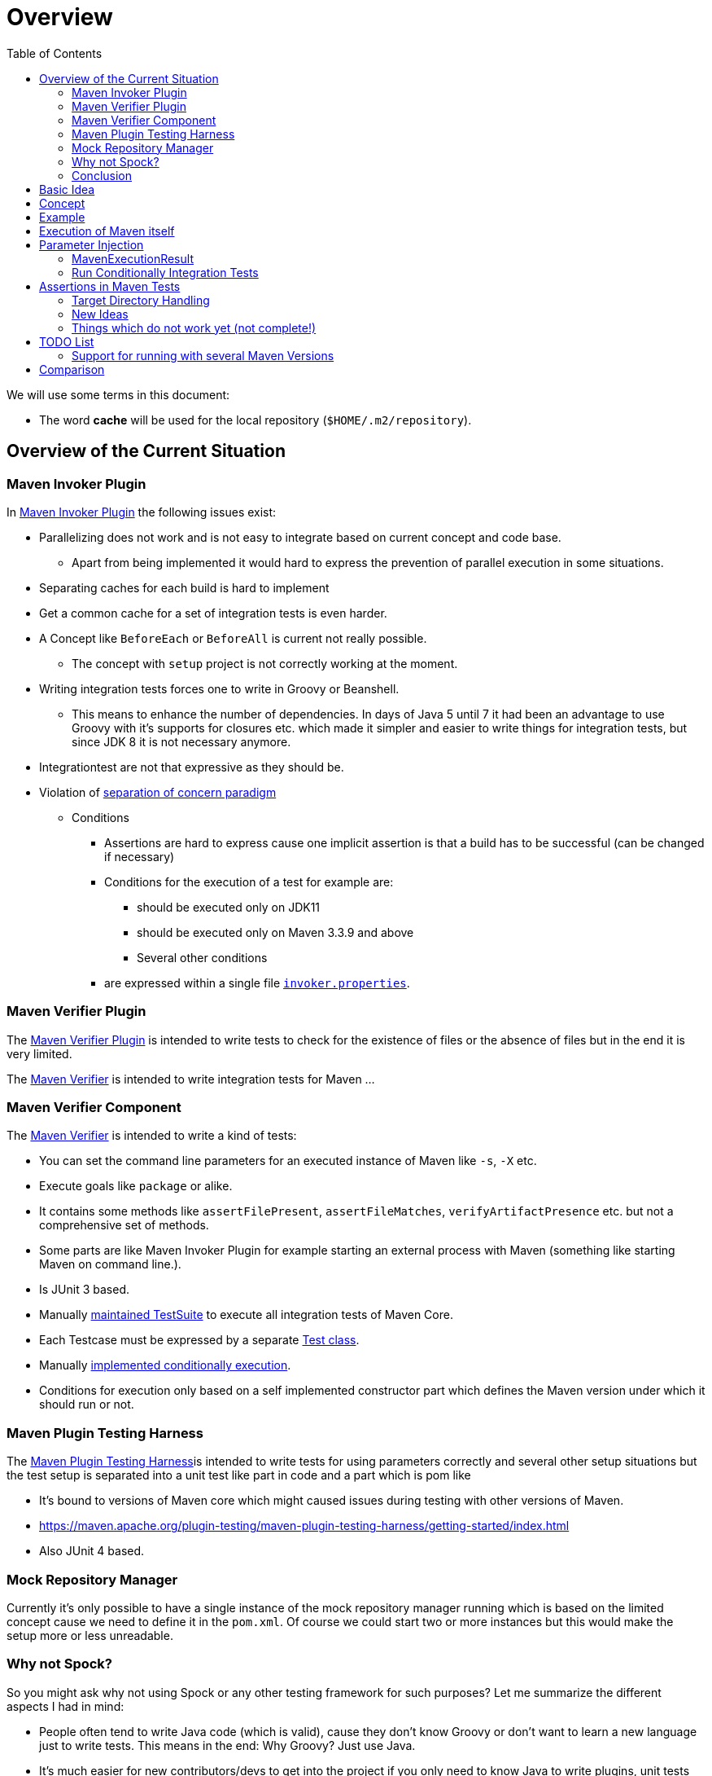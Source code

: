 // Licensed to the Apache Software Foundation (ASF) under one
// or more contributor license agreements. See the NOTICE file
// distributed with this work for additional information
// regarding copyright ownership. The ASF licenses this file
// to you under the Apache License, Version 2.0 (the
// "License"); you may not use this file except in compliance
// with the License. You may obtain a copy of the License at
//
//   http://www.apache.org/licenses/LICENSE-2.0
//
//   Unless required by applicable law or agreed to in writing,
//   software distributed under the License is distributed on an
//   "AS IS" BASIS, WITHOUT WARRANTIES OR CONDITIONS OF ANY
//   KIND, either express or implied. See the License for the
//   specific language governing permissions and limitations
//   under the License.
//
:toc:

:junit-jupiter: https://junit.org/junit5/[JUnit Jupiter]
:junit-jupiter-extension: https://junit.org/junit5/docs/current/user-guide/#extensions[JUnit Jupiter extension]
:assertj: https://assertj.github.io/doc/[AssertJ]
:maven-plugins: https://maven.apache.org/plugins/[Maven Plugins]
:maven-invoker-plugin: https://maven.apache.org/plugins/maven-invoker-plugin[Maven Invoker Plugin]
:maven-verifier: https://maven.apache.org/shared/maven-verifier/[Maven Verifier]
:github-versions-maven-plugin: https://github.com/mojohaus/versions-maven-plugin[Versions Maven Plugin]
:maven-ear-plugin-build: https://builds.apache.org/view/M-R/view/Maven/job/maven-box/job/maven-ear-plugin/job/master/[Apache Maven EAR Plugin Builds]
:maven-invoker-properties: https://maven.apache.org/plugins/maven-invoker-plugin/integration-test-mojo.html#invokerPropertiesFile[`invoker.properties`].
:maven-plugin-testing-harness: https://maven.apache.org/plugin-testing/maven-plugin-testing-harness/index.html[Maven Plugin Testing Harness]
:maven-core-it-example: https://github.com/apache/maven-integration-testing/blob/master/core-it-suite/src/test/java/org/apache/maven/it/MavenIT0041ArtifactTypeFromPluginExtensionTest.java[Example of Maven Integration Test]
:maintained: https://github.com/apache/maven-integration-testing/blob/master/core-it-suite/src/test/java/org/apache/maven/it/IntegrationTestSuite.java[maintained TestSuite]

= Overview

We will use some terms in this document:

* The word *cache* will be used for the local repository (`$HOME/.m2/repository`).

== Overview of the Current Situation

=== Maven Invoker Plugin

In {maven-invoker-plugin} the following issues exist:

* Parallelizing does not work and is not easy to integrate based on
  current concept and code base.
** Apart from being implemented it would hard to express the prevention
of parallel execution in some situations.
* Separating caches for each build is hard to implement
* Get a common cache for a set of integration tests is even harder.
* A Concept like `BeforeEach` or `BeforeAll` is current not really possible.
** The concept with `setup` project is not correctly working at the moment.
* Writing integration tests forces one to write in Groovy or Beanshell.
** This means to enhance the number of dependencies. In days of Java 5 until 7 it had been an
advantage to use Groovy with it's supports for closures etc. which made it simpler and easier
to write things for integration tests, but since JDK 8 it is not necessary anymore.
* Integrationtest are not that expressive as they should be.
* Violation of https://en.wikipedia.org/wiki/Separation_of_concerns[separation of concern paradigm]
** Conditions
*** Assertions are hard to express cause one implicit assertion is that a build has to be successful (can be changed if necessary)
*** Conditions for the execution of a test for example are:
**** should be executed only on JDK11
**** should be executed only on Maven 3.3.9 and above
**** Several other conditions
*** are expressed within a single file https://maven.apache.org/plugins/maven-invoker-plugin/integration-test-mojo.html#invokerPropertiesFile[`invoker.properties`].

=== Maven Verifier Plugin

The https://maven.apache.org/plugins/maven-verifier-plugin/[Maven Verifier Plugin] is intended to
write tests to check for the existence of files or the absence of files but in the end it is
very limited.

The {maven-verifier} is intended to write integration tests for Maven ...

//TODO: Enhance here with more details?

=== Maven Verifier Component

The {maven-verifier} is intended to write a kind of tests:

* You can set the command line parameters for an executed instance of Maven like `-s`, `-X` etc.
* Execute goals like `package` or alike.
* It contains some methods like `assertFilePresent`, `assertFileMatches`,
   `verifyArtifactPresence` etc. but not a comprehensive set of methods.
* Some parts are like Maven Invoker Plugin for example starting an external
process with Maven (something like starting Maven on command line.).
* Is JUnit 3 based.
* Manually {maintained}
to execute all integration tests of Maven Core.
* Each Testcase must be expressed by a separate https://github.com/apache/maven-integration-testing/blob/master/core-it-suite/src/test/java/org/apache/maven/it/MavenIT0090EnvVarInterpolationTest.java[Test class].
* Manually https://github.com/apache/maven-integration-testing/blob/master/core-it-suite/src/test/java/org/apache/maven/it/MavenITmng6391PrintVersionTest.java[implemented conditionally execution].
* Conditions for execution only based on a self implemented constructor part which defines the Maven version under which it should run or not.

=== Maven Plugin Testing Harness

The {maven-plugin-testing-harness}is intended to write tests for using parameters correctly and
several other setup situations but the test setup is separated into a unit test like part in code
and a part which is pom like

* It's bound to versions of Maven core which might caused issues during testing with other versions
  of Maven.
* https://maven.apache.org/plugin-testing/maven-plugin-testing-harness/getting-started/index.html
* Also JUnit 4 based.

//TODO: RECONSIDER this content...

=== Mock Repository Manager

Currently it's only possible to have a single instance of the mock repository manager running which
is based on the limited concept cause we need to define it in the `pom.xml`. Of course
we could start two or more instances but this would make the setup more or less unreadable.

=== Why not Spock?

So you might ask why not using Spock or any other testing framework for such purposes?
Let me summarize the different aspects I had in mind:

* People often tend to write Java code (which is valid), cause
they don't know Groovy or don't want to learn a new language
just to write tests. This means in the end: Why Groovy? Just use Java.
* It's much easier for new contributors/devs to get into the
project if you only need to know Java to write plugins, unit
tests and integration tests. So removing a supplemental
barrier will help.
* Support for most recent Java versions which is a complete
blocker for the Apache Maven project, cause the Apache Maven Project is  running builds
in a very early stage (Early access) which would block us (see our builds for example {maven-ear-plugin-build}).
Currently spock is not yet tested/build against JDK11+ ?
So having a Testing framework which might not work on most
recent versions is a complete blocker.
* In earlier days I would have argued to use Spock based
on the language features but since JDK8 I don't see any advantage
in using Groovy over Java anymore.
* Spock does not support parallelizing of tests (full blocker for me)
* Good IDE Support for Groovy is at the moment only given in
IDEA IntelliJ as well as for DSL support for Spock.
That would block many people. This blocker based on the usage
of a particular IDE is not acceptable for an open source project
like the Apache Maven Project and from my point of view as
an Apache Maven PMC member this is simply a no go.

=== Conclusion

It is needed to have a combination of {maven-invoker-plugin}, Maven Verifier etc. into
a single Testing framework which should make it possible to make integration tests
easier to write and make them more expressive about what the intention of what a test exactly is.

It looks like a good solution to use existing frameworks like {junit-jupiter} and assertions like
{assertj} library to express what it's needed. This in result will give automatically
many advantages for example the integration into the IDE as well as writing the tests in
Java code and furthermore opens easy ways to use existing Java libraries.

Using {junit-jupiter} as base will solve lot of things which are already supported by {junit-jupiter}
like conditional execution of Tests based on JRE or possible deactivation based on
properties etc.

Based on {assertj} it could be easy to express the assertions for test results in many ways and can
also being enhanced by writing custom assertions.

== Basic Idea
The expressiveness of tests is a very important part of writing integration tests or
test in general. If a test is not easy to understand it is very likely not being written.

Let us take a look into the following code snippet which is an idea how an integration
test for a {maven-plugins}/Maven Extensions/Maven-Core could look like:
[source,java]
----
import static org.assertj.core.api.Assertions.assertThat;

import org.apache.maven.jupiter.extension.MavenIT;
import org.apache.maven.jupiter.extension.MavenTest;
import org.apache.maven.jupiter.extension.maven.MavenProjectResult;

@MavenIT
class FirstMavenIT {

  @MavenTest
  void the_first_test_case(MavenProjectResult result) {
    assertThat(result)
      .build()
        .isSuccessful()
      .and()
      .project()
        .hasTarget()
          .withEarFile()
            .containsOnlyOnce("META-INF/MANIFEST.MF")
        .log()
          .info().contains("Writing data to file")
      .cache()
          .withEarFile("G:A:V")
          .withPomFile("G:A:V")
          .withMetadata().contains("xxx");
  }
}
----

== Concept

The idea was to create an {junit-jupiter-extension} which will support writing of
integration tests for Maven plugins etc. in a convenient way. Furthermore writing custom assertions
with {assertj} library makes it easier to express the intention of a test.

//TODO: Also thinking of the integration tests of Maven Core itself.

Basic Idea is currently similar to maven-invoker-plugin:
Another option would be to combine this with Docker containers which run Maven.
Extension starts the appropriate Maven version via ProcessBuilder with parameters in it's own directory
(`target/maven-it/ ...` )

//TODO: The following is currently not true!
//Setups which are needed can be defined via `@BeforeEach` or `@BeforeAll` (NEED TO THINK ABOUT IT) annotated methods in JUnit Jupiter.

 * Separate

 * Existing repository which contains already installed artifacts for
   special cases (see {github-versions-maven-plugin} a lot of test cases need special artifacts in
   repository for integration tests). Using a directory default: `local-repo`. ?

== Example

The following integration test is a basic skeleton of an integration test which implies some conventions
which will be describe within the following paragraphs.

[source,java]
.FirstIT.java
----
package org.it;
import org.apache.maven.jupiter.extension.MavenIT;
import org.apache.maven.jupiter.extension.MavenTest;
import org.apache.maven.jupiter.extension.maven.MavenExecutionResult;

@MavenIT
class FirstIT {

  @MavenTest
  void first(MavenExecutionResult result) {
  }

  @MavenTest
  void second(MavenExecutionResult result) {
  }
}
----

The directory structure of an integration test will look like this. This is by convention the same
as for any kind of unit- or integration-test in Maven or more in general in Java projects.
[source,text]
----
src
 +-- test
      +-- java
            +-- org
                 +-- it
                      +-- FirstIT.java
----
//TODO: Reconsider the following paragraph (content? move to somewhere else)
The convention is simply by mapping the method name (including the package name) into a directory.
The `resources` directory is the location where to find the project for the integration tests. Basic
start is the class name `FirstIT` which defines the base directory for all test cases.


In Ma
//TODO: May be we need to reconsider the following? Just remove this directory?
The intermediate directory `maven-its` is intended to separate the usual resources from the
integration test resources.
[source,text]
----
src
 +-- test
      +-- resources
            +-- maven-its
                +-- org
                     +-- it
                          +-- FirstIT
----


Now we have the need to separate each test case from each other which is done via the method name of
the test case within the test class  `FirstIT` which has the methods `first` and `second` in our
examples. This will look like the following:
[source,text]
----
src
 +-- test
      +-- resources
            +-- maven-its
                +-- org
                     +-- it
                          +-- FirstIT
                                +- first
                                     +- src
                                     +- pom.xml
                                +- second
                                     +- src
                                     +- pom.xml
----
During the execution of the integration tests the following directories will be created within the
`target` directory:
[source,text]
----
target
 +- maven-its
        +- org
           +- it
              +- FirstIT
                  +- first
                        +- .m2/
                        +- project
                        +- mvn-stdout.log
                        +- mvn-stderr.log
                        +- other logs
                  +- second
                        +- .m2/
                        +- project
                        +- mvn-stdout.log
                        +- mvn-stderr.log
                        +- other logs
----
Based on the above you can see that each test case (method within the class) has it's own
local cache (`.m2/repository`). You see the resulting project is built within the `project` folder
to make separated from log files and local cache. The result of this setup is that each
//TODO: The following needs to be checked by having parallelize on per class base or on test case base?
test case is completely separated from each other test case and gives us an easy way to parallelize
the integration test cases in a simple way.


It is possible to define the cache for several test cases globally which can simply being done by
using the following annotation `@MavenRepository`.
This give the opportunity to make different tests share the same cache which is like a usual setup
for a user on a local machine which can be used to test different scenarios.
The default behaviour is that each test case has it's own local cache `.m2/repository`.

One very important thing is to mention that if you define `@MavenRepository` as given in the
following example you have to be aware of that those test cases running by default in parallel
which mean you have to limit the thread usage via `@Execution(ExecutionMode.SAME_THREAD)` otherwise
it could happen you might get strange errors.
[source,java]
.FirstMavenIT.java
----
package org.it;

import org.apache.maven.jupiter.extension.MavenIT;
import org.apache.maven.jupiter.extension.MavenRepository;
import org.apache.maven.jupiter.extension.MavenTest;
import org.apache.maven.jupiter.extension.maven.MavenExecutionResult;
import org.junit.jupiter.api.parallel.Execution;
import org.junit.jupiter.api.parallel.ExecutionMode;

@MavenIT
@MavenRepository
@Execution(ExecutionMode.SAME_THREAD)
class FirstIT {

  @MavenTest
  void first(MavenExecutionResult result) {
  }

  @MavenTest
  void second(MavenExecutionResult result) {
  }
}
----

Sometimes it could be useful to setup a number of project together to test things related to
usage of other other artifacts or other projects etc. this can be achieved by using the following
setup:

[source,java]
.MavenIntegrationIT.java
----
package org.it;

import static org.apache.maven.jupiter.assertj.MavenITAssertions.assertThat;

import org.apache.maven.jupiter.extension.MavenIT;
import org.apache.maven.jupiter.extension.MavenRepository;
import org.apache.maven.jupiter.extension.MavenTest;
import org.apache.maven.jupiter.extension.maven.MavenExecutionResult;
import org.junit.jupiter.api.MethodOrderer.OrderAnnotation;
import org.junit.jupiter.api.Order;
import org.junit.jupiter.api.TestMethodOrder;

@MavenIT
@MavenRepository
@TestMethodOrder(OrderAnnotation.class)
class MavenIntegrationIT {

  @MavenTest(goals = {"install"})
  @Order(10)
  void setup(MavenExecutionResult result) {
    assertThat(result).isSuccessful();
  }

  @MavenTest(goals = {"install"})
  @Order(20)
  void setup_2(MavenExecutionResult result) {
    assertThat(result).isSuccessful();
  }

  @MavenTest
  void first_integration_test(MavenExecutionResult result) {
    assertThat(result).isSuccessful();
  }
}
----
Based on the given annotation  `@MavenRepository` this will
define a global cache for all test cases within the given test class `MavenIntegrationIT`.

So based on the above test case you will get a resulting directory structure which looks like this:
[source,text]
----
target
 +- maven-its
        +- org
           +- it
              +- MavenIntegrationIT
                  +- .m2/
                  +- setup
                        +- project
                        +- mvn-stdout.log
                        +- mvn-stderr.log
                        +- other logs
                  +- setup_2
                        +- project
                        +- mvn-stdout.log
                        +- mvn-stderr.log
                        +- other logs
                  +- first_integration_test
                        +- project
                        +- mvn-stdout.log
                        +- mvn-stderr.log
                        +- other logs
----
There are two things to mention. First the cache which is common for all given tests cases
`setup`, `setup_2` and for `first_integration_test`. Furthermore the definition of the order of
execution given by using `@Order(10)` which defines the order of execution for those test cases which
are used as setup projects for the real test case `first_integration_test`. This makes it easy
possible define any kind of setup projects for a bigger complexer test case.

//TODO: Need to reconsider using @BeforeEach as a setup before each test case? How to handle the cash ?
// directory structure?






Separate repository which contains already installed artifacts `local-repo`:

Think how to make the build use it?
[source,text]
----
src
 +-- test
      +-- resources
            +-- maven-its
                +-- org
                     +-- it
                          +-- FirstIT
                                +- .local-repo
                                +- first
                                     +- src
                                     +- pom.xml
                                +- second
                                     +- src
                                     +- pom.xml
----



== Execution of Maven itself

* How to get the Maven version which is defined?
** Define within the same pom file you run your tests?
** Ok could be downloaded from Central?
** how to handle repository managers?
* Where to get configured all the avialble Maven versions?
On the system?
or should we simply download it always to be sure?

== Parameter Injection

Possible options:

* Information about the built project
** version, GAV etc. maybe the whole POM tree ?
** think more in details?
* Logging output
** Stdout
** StdErr
** Log Output as Stream or after finished running
** Convenience methods to get information from the log
*** `isInfo()` which relates to `[INFO] ..` Think about this?
*** Some things to get output from plugins etc.???
* Access to the cache directory
** With convenience methods to access artifacts/content of artifacts
** ???
* general build result.

=== MavenExecutionResult

* MavenExecutionResult
** isSuccessful() `BUILD SUCCESS`
** isError() `[ERROR]....`
** is

[source,java]
.ThirdMavenIT.java
----
@MavenIT
class FirstMavenIT {

  @MavenTest
  void first_test_case(MavenExecutionResult execResult) {
    assertThat(execResult).isSuccessful();
  }
  @MavenTest
  void second_test_case(MavenExecutionResult execResult) {
    assertThat(execResult).isFailed();
  }

}
----

=== Run Conditionally Integration Tests

You might want to run an integration test only for a particular Maven version for example running
only for Maven 3.6.0?

[source,java]
.ForthMavenIT.java
----
import static org.apache.maven.jupiter.assertj.MavenExecutionResultAssert.assertThat;
import static org.apache.maven.jupiter.extension.maven.MavenVersion.M3_0_5;
import static org.apache.maven.jupiter.extension.maven.MavenVersion.M3_6_0;

import org.apache.maven.jupiter.extension.DisabledForMavenVersion;
import org.apache.maven.jupiter.extension.EnabledForMavenVersion;
import org.apache.maven.jupiter.extension.MavenIT;
import org.apache.maven.jupiter.extension.MavenTest;
import org.apache.maven.jupiter.extension.maven.MavenExecutionResult;

@MavenIT
class FirstMavenIT {

  @MavenTest
  @EnabledForMavenVersion(M3_6_0)
  void first_test_case(MavenExecutionResult execResult) {
    assertThat(execResult).isSuccessful();
  }

  @DisabledForMavenVersion(M3_0_5)
  @MavenTest
  void second_test_case(MavenExecutionResult execResult) {
    assertThat(execResult).isFailure();
  }

}
----

So not run some tests on particular Java version can be handled via usual JUnit Jupiter things like:

[source,java]
.FivthMavenIT.java
----
import static org.apache.maven.jupiter.assertj.MavenITAssertions.assertThat;
import static org.apache.maven.jupiter.extension.maven.MavenVersion.M3_0_5;
import static org.apache.maven.jupiter.extension.maven.MavenVersion.M3_6_0;

import org.apache.maven.jupiter.extension.DisabledForMavenVersion;
import org.apache.maven.jupiter.extension.EnabledForMavenVersion;
import org.apache.maven.jupiter.extension.MavenIT;
import org.apache.maven.jupiter.extension.MavenTest;
import org.apache.maven.jupiter.extension.maven.MavenExecutionResult;
import org.junit.jupiter.api.condition.DisabledOnJre;
import org.junit.jupiter.api.condition.JRE;

@MavenIT
@DisabledOnJre(JRE.JAVA_10)
class FirstMavenIT {

  @MavenTest
  @EnabledForMavenVersion(M3_6_0)
  void first_test_case(MavenExecutionResult execResult) {
    assertThat(execResult).isSuccessful();
  }

  @DisabledForMavenVersion(M3_0_5)
  @MavenTest
  void second_test_case(MavenExecutionResult execResult) {
    assertThat(execResult).isFailure();
  }
}
----



== Assertions in Maven Tests

What kind of assertions do we need to express:

 * Build itself has successfully ended or failed. (Return code? enough?)
 * Log File contains several information
 ** Different levels `INFO`,  `WARN` or `ERROR`..
 *** contains simply one or more lines text
 *** contains only once or multiple appearance of texts
 * StdErr output contains particular output or should not contain particular output.
 * The `target` directory of the built project contains
   either:
 ** particular files
 *** simply exist/do not exist?
 *** should exist or should not exist
 *** The files contain particular content? for example or in general directory within
     the file `MANIFEST.MF`.
 *** A packaged file  special content?
 ** directories
 ** ??

[source,java]
.SixthMavenIT.java
----
import static org.apache.maven.jupiter.assertj.MavenExecutionResultAssert.assertThat;

import org.apache.maven.jupiter.extension.MavenIT;
import org.apache.maven.jupiter.extension.MavenTest;
import org.apache.maven.jupiter.extension.maven.MavenExecutionResult;

@MavenIT
class FirstMavenIT {

  @MavenTest
  void first_test_case(MavenExecutionResult execResult) {
    assertThat(execResult).isSuccessful();
  }

  @MavenTest
  void second_test_case(MavenExecutionResult result) {
    assertThat(result).isFailed().log().contains().plugin("G:A:V");
    assertThat(result)
      .isSuccessful()
      .and()
      .project("G:A:V")
        .module("G:A:V")
          hasTarget().withJarFile().metainf
  }
}
----


=== Target Directory Handling

[source,java]
.SeventhMavenIT.java
----
import static org.apache.maven.jupiter.assertj.MavenProjectResultAssert.assertThat;

import org.apache.maven.jupiter.extension.MavenIT;
import org.apache.maven.jupiter.extension.MavenTest;
import org.apache.maven.jupiter.extension.maven.MavenProjectResult;

@MavenIT
class FirstMavenIT {

  @MavenTest
  void second_test_case(MavenProjectResult project) {
    assertThat(project).hasTarget()
        .withEarFile()
        .containsOnlyOnce(
            "META-INF/application.xml",
            "META-INF/appserver-application.xml"
        );
  }

  @MavenTest
  void third_test_case(MavenProjectResult project) {
    assertThat(project).hasTarget()
        .withEarFile()
        .doesNotContain("commons-io-1.4.jar")
        .containsOnlyOnce(
            "commons-lang-commons-lang-2.5.jar",
            "META-INF/application.xml",
            "META-INF/MANIFEST.MF"
        );
  }
}
----

=== New Ideas

The basic idea is to have the assertions based on an entry point which is
`MavenExecutionResultAssert` related to `MavenExecutionResult`.


The following are example how an integration test could look like:

[source,java]
.UnknownMavenIT.java
----
import static org.apache.maven.jupiter.assertj.MavenProjectResultAssert.assertThat;

import org.apache.maven.jupiter.extension.MavenIT;
import org.apache.maven.jupiter.extension.MavenTest;
import org.apache.maven.jupiter.extension.maven.MavenProjectResult;

@MavenIT
class FirstMavenIT {

  @MavenTest
  void third_test_case(MavenProjectResult project) {
    assertThat(project)
      .hasCache()
        .withEarFile("G:A:V").containsOnlyOnce("...")
        .withJarFile("...").contains("..")
        .withPomFile("g:a:v:c").containsDependency("xxx")
        .withArchive(".tar.gz").contains("...");
    assertThat(project).log().contains("...")
    assertThat(project).hasModule("A:G").hasTarget().withEarFile()....
    assertThat(project).build().isSuccessful().hasTarget()
  }
}
----




=== Things which do not work yet (not complete!)

Later we will create an plugin for the purpose an can inject the information into the test cases as
we already did like in {maven-invoker-plugin}.

This is:

 * Currently it is not possible to define the version Maven only within the test case.
   Unfortunately we have to define it in the Maven pom which is used to download the
   needed package from Central.


== TODO List

=== Support for running with several Maven Versions

 * Currently we are limited to run under the Maven version which is used by
   running the integration tests.

 * We need to consider where we ran tests with different versions of Maven to check
   compatibility for things. Something like this:

 * Based on the above requirements the following question will arise:
 ** Where to download the appropriate Apache Maven versions?
 ** Handle each test case separately into a separate directory to
    keep them independent.

[source,java]
.MultiVersionIT.java
----
import static org.assertj.core.api.Assertions.assertThat;

import org.apache.maven.jupiter.extension.MavenIT;
import org.apache.maven.jupiter.extension.MavenTest;
import org.apache.maven.jupiter.extension.maven.MavenProjectResult;

@MavenIT
@MavenVersion({3_0_5, 3_3_9})
class FirstMavenIT {

  @MavenTest
  void third_test_case(MavenProjectResult project) {
    assertThat(project)
      ...
  }
}
----

* Defining a range for Maven versions which will be used to execute the tests.

[source,java]
.MultiVersionIT.java
----
import static org.assertj.core.api.Assertions.assertThat;

import org.apache.maven.jupiter.extension.MavenIT;
import org.apache.maven.jupiter.extension.MavenTest;
import org.apache.maven.jupiter.extension.maven.MavenProjectResult;

@MavenIT
@MavenVersionRange(from = 3_0_5, upto=3_6_3)
class FirstMavenIT {

  @MavenTest
  void third_test_case(MavenProjectResult project) {
    assertThat(project)
      ...
  }
}
----


== Comparison

 * Testing parallelization looks already very good. The following run is using parallel execution
 of the tests:

[source]
----
[INFO]
[INFO] --- maven-failsafe-plugin:2.22.1:integration-test (default) @ maven-ear-plugin ---
[INFO]
[INFO] -------------------------------------------------------
[INFO]  T E S T S
[INFO] -------------------------------------------------------
[INFO] Running org.apache.maven.plugins.ear.it.EARIT
[WARNING] Tests run: 15, Failures: 0, Errors: 0, Skipped: 2, Time elapsed: 21.297 s - in org.apache.maven.plugins.ear.it.EARIT
[INFO]
[INFO] Results:
[INFO]
[WARNING] Tests run: 15, Failures: 0, Errors: 0, Skipped: 2
[INFO]
[INFO]
[INFO] --- maven-checkstyle-plugin:3.0.0:check (checkstyle-check) @ maven-ear-plugin ---
[INFO] There are 3 errors reported by Checkstyle 6.18 with config/maven_checks.xml ruleset.
[INFO] Ignored 3 errors, 0 violation remaining.
[INFO]
[INFO] --- maven-failsafe-plugin:2.22.1:verify (default) @ maven-ear-plugin ---
[INFO] ------------------------------------------------------------------------
[INFO] BUILD SUCCESS
[INFO] ------------------------------------------------------------------------
[INFO] Total time:  32.282 s
[INFO] Finished at: 2019-12-03T18:51:21+01:00
[INFO] ------------------------------------------------------------------------
----

 * The usual way via maven-invoker

[source]
----
[INFO]
[INFO] --- maven-invoker-plugin:3.2.1:integration-test (integration-test) @ maven-ear-plugin ---
[INFO] Building: skinny-wars-filenamemapping-full/pom.xml
[INFO] run post-build script verify.bsh
[INFO]           skinny-wars-filenamemapping-full/pom.xml ......... SUCCESS (4.1 s)
[INFO] Building: jboss/pom.xml
[INFO] run post-build script verify.bsh
[INFO]           jboss/pom.xml .................................... SUCCESS (1.6 s)
[INFO] Building: skinny-wars/pom.xml
[INFO] run post-build script verify.bsh
[INFO]           skinny-wars/pom.xml .............................. SUCCESS (2.3 s)
[INFO] Building: transitive-excludes/pom.xml
[INFO] run post-build script verify.bsh
[INFO]           transitive-excludes/pom.xml ...................... SUCCESS (1.6 s)
[INFO] Building: MEAR-198/pom.xml
[INFO] run post-build script verify.bsh
[INFO]           MEAR-198/pom.xml ................................. SUCCESS (1.7 s)
[INFO] Building: non-skinny-wars/pom.xml
[INFO] run post-build script verify.bsh
[INFO]           non-skinny-wars/pom.xml .......................... SUCCESS (2.3 s)
[INFO] Building: filenamemapping-usage-fail/pom.xml
[INFO] run post-build script verify.groovy
[INFO]           filenamemapping-usage-fail/pom.xml ............... SUCCESS (2.5 s)
[INFO] Building: MEAR-243-skinny-wars-provided/pom.xml
[INFO] run post-build script verify.bsh
[INFO]           MEAR-243-skinny-wars-provided/pom.xml ............ SUCCESS (2.3 s)
[INFO] Building: basic/pom.xml
[INFO] run post-build script verify.bsh
[INFO]           basic/pom.xml .................................... SUCCESS (1.7 s)
[INFO] Building: packaging-includes/pom.xml
[INFO] run post-build script verify.bsh
[INFO]           packaging-includes/pom.xml ....................... SUCCESS (1.7 s)
[INFO] Building: resource-custom-directory/pom.xml
[INFO] run post-build script verify.bsh
[INFO]           resource-custom-directory/pom.xml ................ SUCCESS (1.6 s)
[INFO] Building: skinny-wars-javaee5/pom.xml
[INFO] run post-build script verify.bsh
[INFO]           skinny-wars-javaee5/pom.xml ...................... SUCCESS (2.9 s)
[INFO] Building: skinny-wars-filenamemapping-no-version/pom.xml
[INFO] run post-build script verify.bsh
[INFO]           skinny-wars-filenamemapping-no-version/pom.xml ... SUCCESS (2.3 s)
[INFO] Building: same-artifactId/pom.xml
[INFO] run post-build script verify.groovy
[INFO]           same-artifactId/pom.xml .......................... SUCCESS (3.4 s)
[INFO] Building: packaging-excludes/pom.xml
[INFO] run post-build script verify.bsh
[INFO]           packaging-excludes/pom.xml ....................... SUCCESS (1.7 s)
[INFO] Building: descriptor-encoding/pom.xml
[INFO] run post-build script verify.groovy
[INFO]           descriptor-encoding/pom.xml ...................... SUCCESS (2.0 s)
[INFO]
[INFO] --- maven-failsafe-plugin:2.22.1:integration-test (default) @ maven-ear-plugin ---
[INFO] Tests are skipped.
[INFO]
[INFO] --- maven-checkstyle-plugin:3.0.0:check (checkstyle-check) @ maven-ear-plugin ---
[INFO] There are 3 errors reported by Checkstyle 6.18 with config/maven_checks.xml ruleset.
[INFO] Ignored 3 errors, 0 violation remaining.
[INFO]
[INFO] --- maven-invoker-plugin:3.2.1:verify (integration-test) @ maven-ear-plugin ---
[INFO] -------------------------------------------------
[INFO] Build Summary:
[INFO]   Passed: 16, Failed: 0, Errors: 0, Skipped: 0
[INFO] -------------------------------------------------
[INFO]
[INFO] --- maven-failsafe-plugin:2.22.1:verify (default) @ maven-ear-plugin ---
[INFO] Tests are skipped.
[INFO] ------------------------------------------------------------------------
[INFO] BUILD SUCCESS
[INFO] ------------------------------------------------------------------------
[INFO] Total time:  44.882 s
[INFO] Finished at: 2019-12-03T18:48:53+01:00
[INFO] ------------------------------------------------------------------------
----
